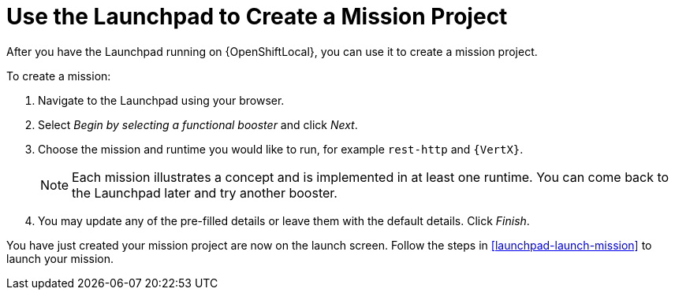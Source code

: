 [[launchpad-create-mission]]
= Use the Launchpad to Create a Mission Project

After you have the Launchpad running on {OpenShiftLocal}, you can use it to create a mission project.

To create a mission:

. Navigate to the Launchpad using your browser.
. Select _Begin by selecting a functional booster_ and click _Next_.
. Choose the mission and runtime you would like to run, for example `rest-http` and `{VertX}`. 
+
NOTE: Each mission illustrates a concept and is implemented in at least one runtime. You can come back to the Launchpad later and try another booster. 

. You may update any of the pre-filled details or leave them with the default details. Click _Finish_.

You have just created your mission project are now on the launch screen. Follow the steps in xref:launchpad-launch-mission[] to launch your mission.
